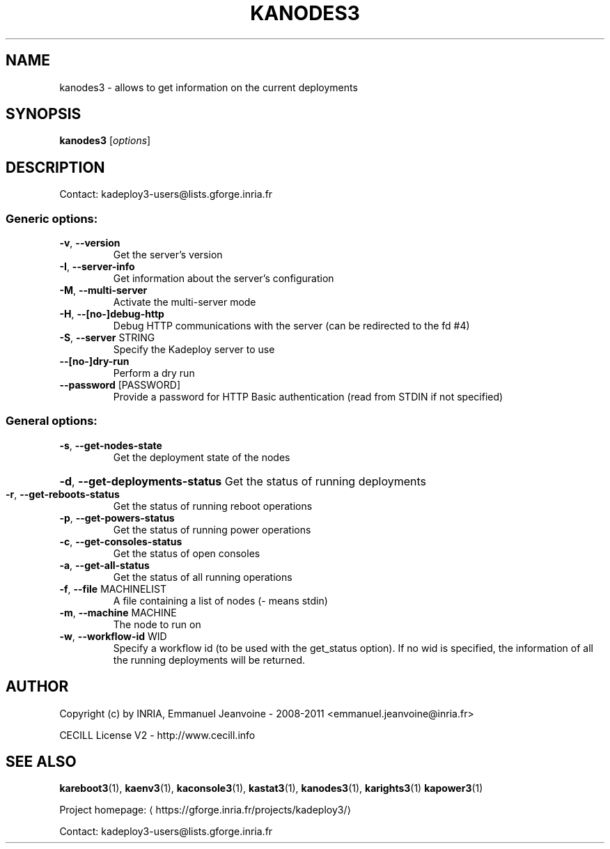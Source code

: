 .\" DO NOT MODIFY THIS FILE!  It was generated by help2man 1.43.3.
.TH KANODES3 "1" "February 2014" "kanodes3 3.2.0.rc9" "User Commands"
.SH NAME
kanodes3 \- allows to get information on the current deployments
.SH SYNOPSIS
.B kanodes3
[\fIoptions\fR]
.SH DESCRIPTION
Contact: kadeploy3\-users@lists.gforge.inria.fr
.SS "Generic options:"
.TP
\fB\-v\fR, \fB\-\-version\fR
Get the server's version
.TP
\fB\-I\fR, \fB\-\-server\-info\fR
Get information about the server's configuration
.TP
\fB\-M\fR, \fB\-\-multi\-server\fR
Activate the multi\-server mode
.TP
\fB\-H\fR, \fB\-\-[no\-]debug\-http\fR
Debug HTTP communications with the server (can be redirected to the fd #4)
.TP
\fB\-S\fR, \fB\-\-server\fR STRING
Specify the Kadeploy server to use
.TP
\fB\-\-[no\-]dry\-run\fR
Perform a dry run
.TP
\fB\-\-password\fR [PASSWORD]
Provide a password for HTTP Basic authentication (read from STDIN if not specified)
.SS "General options:"
.TP
\fB\-s\fR, \fB\-\-get\-nodes\-state\fR
Get the deployment state of the nodes
.HP
\fB\-d\fR, \fB\-\-get\-deployments\-status\fR Get the status of running deployments
.TP
\fB\-r\fR, \fB\-\-get\-reboots\-status\fR
Get the status of running reboot operations
.TP
\fB\-p\fR, \fB\-\-get\-powers\-status\fR
Get the status of running power operations
.TP
\fB\-c\fR, \fB\-\-get\-consoles\-status\fR
Get the status of open consoles
.TP
\fB\-a\fR, \fB\-\-get\-all\-status\fR
Get the status of all running operations
.TP
\fB\-f\fR, \fB\-\-file\fR MACHINELIST
A file containing a list of nodes (\- means stdin)
.TP
\fB\-m\fR, \fB\-\-machine\fR MACHINE
The node to run on
.TP
\fB\-w\fR, \fB\-\-workflow\-id\fR WID
Specify a workflow id (to be used with the get_status option). If no wid is specified, the information of all the running deployments will be returned.
.SH AUTHOR
Copyright (c) by INRIA, Emmanuel Jeanvoine - 2008-2011 <\*(T<emmanuel.jeanvoine@inria.fr\*(T>>
.PP
CECILL License V2 - http://www.cecill.info
.SH "SEE ALSO"
\fBkareboot3\fR(1),
\fBkaenv3\fR(1),
\fBkaconsole3\fR(1),
\fBkastat3\fR(1),
\fBkanodes3\fR(1),
\fBkarights3\fR(1)
\fBkapower3\fR(1)
.PP
Project homepage: \(lahttps://gforge.inria.fr/projects/kadeploy3/\(ra
.PP
Contact: kadeploy3-users@lists.gforge.inria.fr
